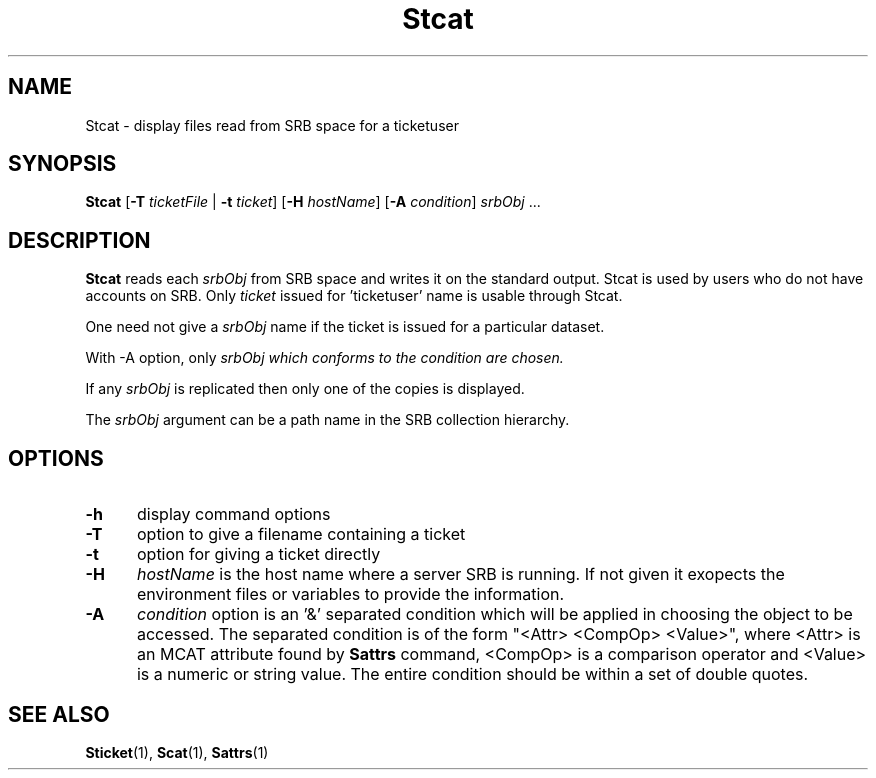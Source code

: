 .\" For ascii version, process this file with
.\" groff -man -Tascii Stcat.1
.\"
.TH Stcat 1 "Jan 2002 " "Storage Resource Broker" "User SRB Commands"
.SH NAME
Stcat \- display files read from SRB space for a ticketuser
.SH SYNOPSIS
.B Stcat
.RB [ \-T
.I ticketFile
.RB | " \-t"
.IR ticket ]
.RB "[" \-H
.IR hostName "]"
.RB [ \-A
.IR condition ] " srbObj " ...
.SH DESCRIPTION
.B "Stcat "
reads each
.I srbObj
from SRB space and writes it on the standard output. Stcat is
used by users who do not have accounts on SRB. Only
.I ticket
issued for 'ticketuser' name is usable through Stcat.
.sp
One need not give a
.I srbObj
name if the ticket is issued for a particular dataset.
.sp
With -A option, only
.I srbObj which conforms to the
.I condition are chosen.
.sp
If any
.I srbObj
is replicated then only one of the copies is displayed.
.sp
The
.I srbObj
argument can be a path name in the SRB collection hierarchy.
.PP
.SH "OPTIONS"
.TP 0.5i
.B "\-h "
display command options
.TP 0.5i
.B "\-T "
option to give a filename containing a ticket
.TP 0.5i
.B "\-t "
option for giving a ticket directly
.TP 0.5i
.B "\-H "
.I hostName
is the host name where a server SRB is running. If not given
it exopects the environment files or variables to provide the information.
.TP 0.5i
.B "\-A "
.I condition 
option is an '&' separated condition which will be applied
in choosing the object to be accessed. The separated condition
is of the form "<Attr> <CompOp> <Value>", where <Attr> is an
MCAT attribute found by
.B Sattrs
command, <CompOp> is a comparison operator and <Value> is a
numeric or string value. The entire condition should be within
a set of double quotes.
.SH "SEE ALSO"
.BR Sticket (1),
.BR Scat (1),
.BR Sattrs (1)

